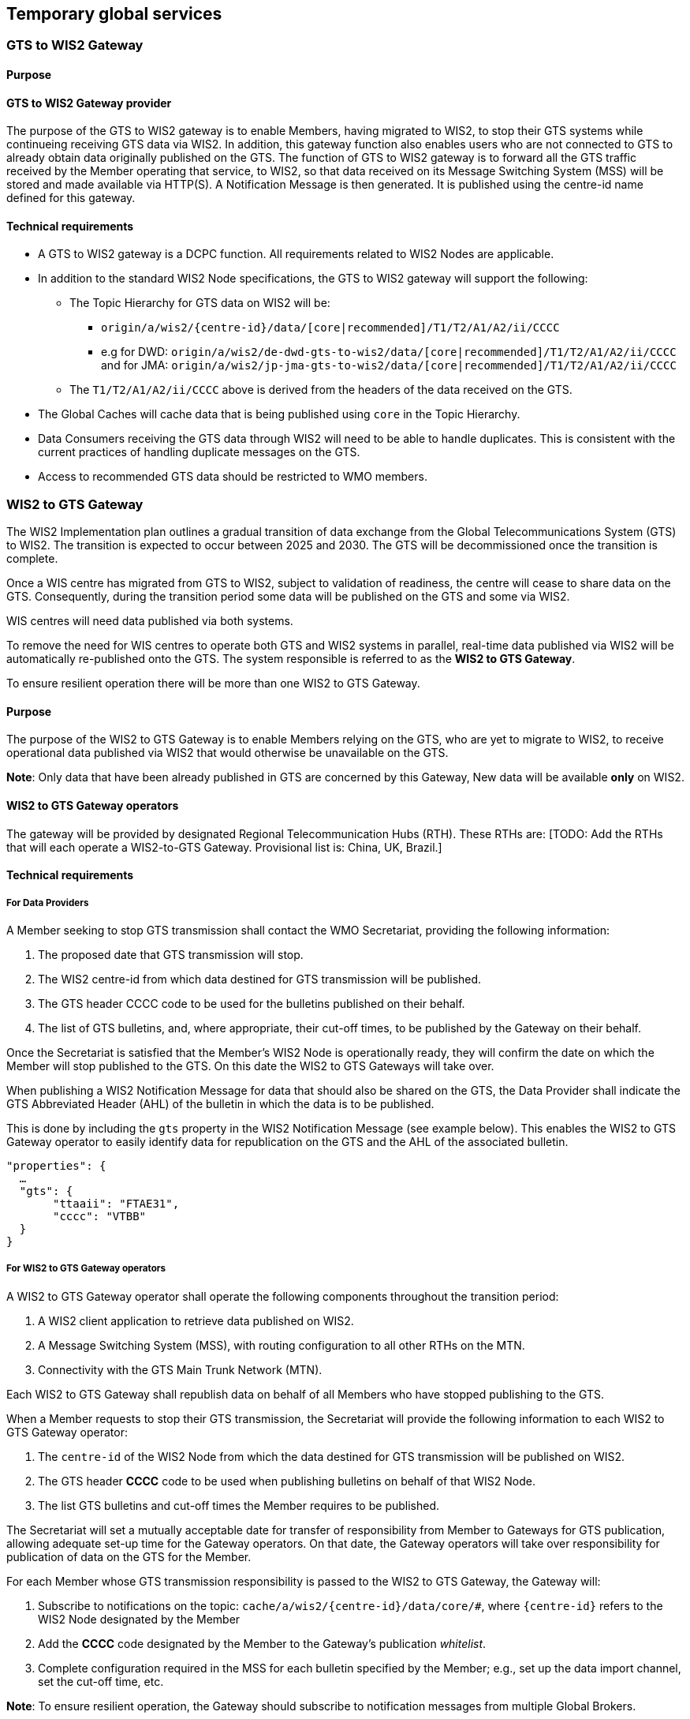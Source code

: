 == Temporary global services

=== GTS to WIS2 Gateway

==== Purpose

==== GTS to WIS2 Gateway provider

The purpose of the GTS to WIS2 gateway is to enable Members, having migrated to WIS2, to stop their GTS systems while continueing receiving GTS data via WIS2. In addition, this gateway function also enables users who are not connected to GTS to already obtain data originally published on the GTS. The function of GTS to WIS2 gateway is to forward all the GTS traffic received by the Member operating that service, to WIS2, so that data received on its Message Switching System (MSS) will be stored and made available via HTTP(S). A Notification Message is then generated. It is published using the centre-id name defined for this gateway.
 
==== Technical requirements

* A GTS to WIS2 gateway is a DCPC function. All requirements related to WIS2 Nodes are applicable.
* In addition to the standard WIS2 Node specifications, the GTS to WIS2 gateway will support the following:
** The Topic Hierarchy for GTS data on WIS2 will be:
*** ``origin/a/wis2/{centre-id}/data/[core|recommended]/T1/T2/A1/A2/ii/CCCC``
*** e.g for DWD: ``origin/a/wis2/de-dwd-gts-to-wis2/data/[core|recommended]/T1/T2/A1/A2/ii/CCCC`` and for JMA: ``origin/a/wis2/jp-jma-gts-to-wis2/data/[core|recommended]/T1/T2/A1/A2/ii/CCCC``
** The ``T1/T2/A1/A2/ii/CCCC`` above is derived from the headers of the data received on the GTS.
* The Global Caches will cache data that is being published using ``core`` in the Topic Hierarchy.
* Data Consumers receiving the GTS data through WIS2 will need to be able to handle duplicates. This is consistent with the current practices of handling duplicate messages on the GTS.
* Access to recommended GTS data should be restricted to WMO members.


=== WIS2 to GTS Gateway

The WIS2 Implementation plan outlines a gradual transition of data exchange from the Global Telecommunications System (GTS) to WIS2. The transition is expected to occur between 2025 and 2030. The GTS will be decommissioned once the transition is complete.  

Once a WIS centre has migrated from GTS to WIS2, subject to validation of readiness, the centre will cease to share data on the GTS. Consequently, during the transition period some data will be published on the GTS and some via WIS2. 

WIS centres will need data published via both systems.

To remove the need for WIS centres to operate both GTS and WIS2 systems in parallel, real-time data published via WIS2 will be automatically re-published onto the GTS. The system responsible is referred to as the *WIS2 to GTS Gateway*.

To ensure resilient operation there will be more than one WIS2 to GTS Gateway.

==== Purpose
The purpose of the WIS2 to GTS Gateway is to enable Members relying on the GTS, who are yet to migrate to WIS2, to receive operational data published via WIS2 that would otherwise be unavailable on the GTS.

**Note**: Only data that have been already published in GTS are concerned by this Gateway, New data will be available **only** on WIS2.

==== WIS2 to GTS Gateway operators
The gateway will be provided by designated Regional Telecommunication Hubs (RTH). These RTHs are: [TODO: Add the RTHs that will each operate a WIS2-to-GTS Gateway. Provisional list is: China, UK, Brazil.] 

==== Technical requirements
===== For Data Providers
A Member seeking to stop GTS transmission shall contact the WMO Secretariat, providing the following information:

. The proposed date that GTS transmission will stop.
. The WIS2 centre-id from which data destined for GTS transmission will be published.
. The GTS header CCCC code to be used for the bulletins published on their behalf.
. The list of GTS bulletins, and, where appropriate, their cut-off times, to be published by the Gateway on their behalf.  

Once the Secretariat is satisfied that the Member's WIS2 Node is operationally ready, they will confirm the date on which the Member will stop published to the GTS. On this date the WIS2 to GTS Gateways will take over.

When publishing a WIS2 Notification Message for data that should also be shared on the GTS, the Data Provider shall indicate the GTS Abbreviated Header (AHL) of the bulletin in which the data is to be published. 

This is done by including the ``gts`` property in the WIS2 Notification Message (see example below). This enables the WIS2 to GTS Gateway operator to easily identify data for republication on the GTS and the AHL of the associated bulletin.
  
[source,json]
-----
"properties": {
  …
  "gts": {
       "ttaaii": "FTAE31",
       "cccc": "VTBB"
  }
}
-----

===== For WIS2 to GTS Gateway operators
A WIS2 to GTS Gateway operator shall operate the following components throughout the transition period:

. A WIS2 client application to retrieve data published on WIS2.
. A Message Switching System (MSS), with routing configuration to all other RTHs on the MTN.
. Connectivity with the GTS Main Trunk Network (MTN).

Each WIS2 to GTS Gateway shall republish data on behalf of all Members who have stopped publishing to the GTS.

When a Member requests to stop their GTS transmission, the Secretariat will provide the following information to each WIS2 to GTS Gateway operator:

. The ``centre-id`` of the WIS2 Node from which the data destined for GTS transmission will be published on WIS2.
. The GTS header **CCCC** code to be used when publishing bulletins on behalf of that WIS2 Node.
. The list GTS bulletins and cut-off times the Member requires to be published.

The Secretariat will set a mutually acceptable date for transfer of responsibility from Member to Gateways for GTS publication, allowing adequate set-up time for the Gateway operators. On that date, the Gateway operators will take over responsibility for publication of data on the GTS for the Member.

For each Member whose GTS transmission responsibility is passed to the WIS2 to GTS Gateway, the Gateway will: 

. Subscribe to notifications on the topic: ``cache/a/wis2/{centre-id}/data/core/#``, where ``{centre-id}`` refers to the WIS2 Node designated by the Member
. Add the **CCCC** code designated by the Member to the Gateway's publication __whitelist__.
. Complete configuration required in the MSS for each bulletin specified by the Member; e.g., set up the data import channel, set the cut-off time, etc. 

**Note**: To ensure resilient operation, the Gateway should subscribe to notification messages from multiple Global Brokers.

**Note**: During the transition period, other gateways will republish GTS data to WIS2. These __GTS to WIS2 Gateways__ will publish via a designated ``centre-id``. To avoid an infinite loop of republication, it is essential that a WIS2 to GTS Gateway **does not** subscribe to notification messages associated with a centre-id of a GTS to WIS2 Gateway.

For each WIS2 notification message received, the Gateway will:

. Parse the notification message, discarding it if:
.. The notification message is a duplicate.
.. The notification message refers to data that has already been republished by the Gateway.
.. The notification message does not include the ``gts`` property.
.. The value of the ``cccc`` property is not on the Gateway's publication whitelist.
. If the notification message was not discarded, then:
.. Parse the notification message to extract the **TTAAii** and **CCCC** which identifies the bulletin that the data should be published within.
.. Download the data indicated in the message, using the __canonical__ link if one is specified.
.. Pass the downloaded data file to the Gateway's MSS via the channel configured for the bulletin (**TTAAii**, **CCCC**). 

**Note**: the WIS2 to GTS Gateway should log and report failures. [TODO: elaborate on failure reporting]

The Gateway's MSS will process incoming data files, batching individual items into bulletins as per configuration, and publish those bulletins onto the GTS for onward distributed via RTHs on the MTN and beyond.

The Gateway's MSS will publish bulletin amendments / corrections where data arrives after the cut-off time.
